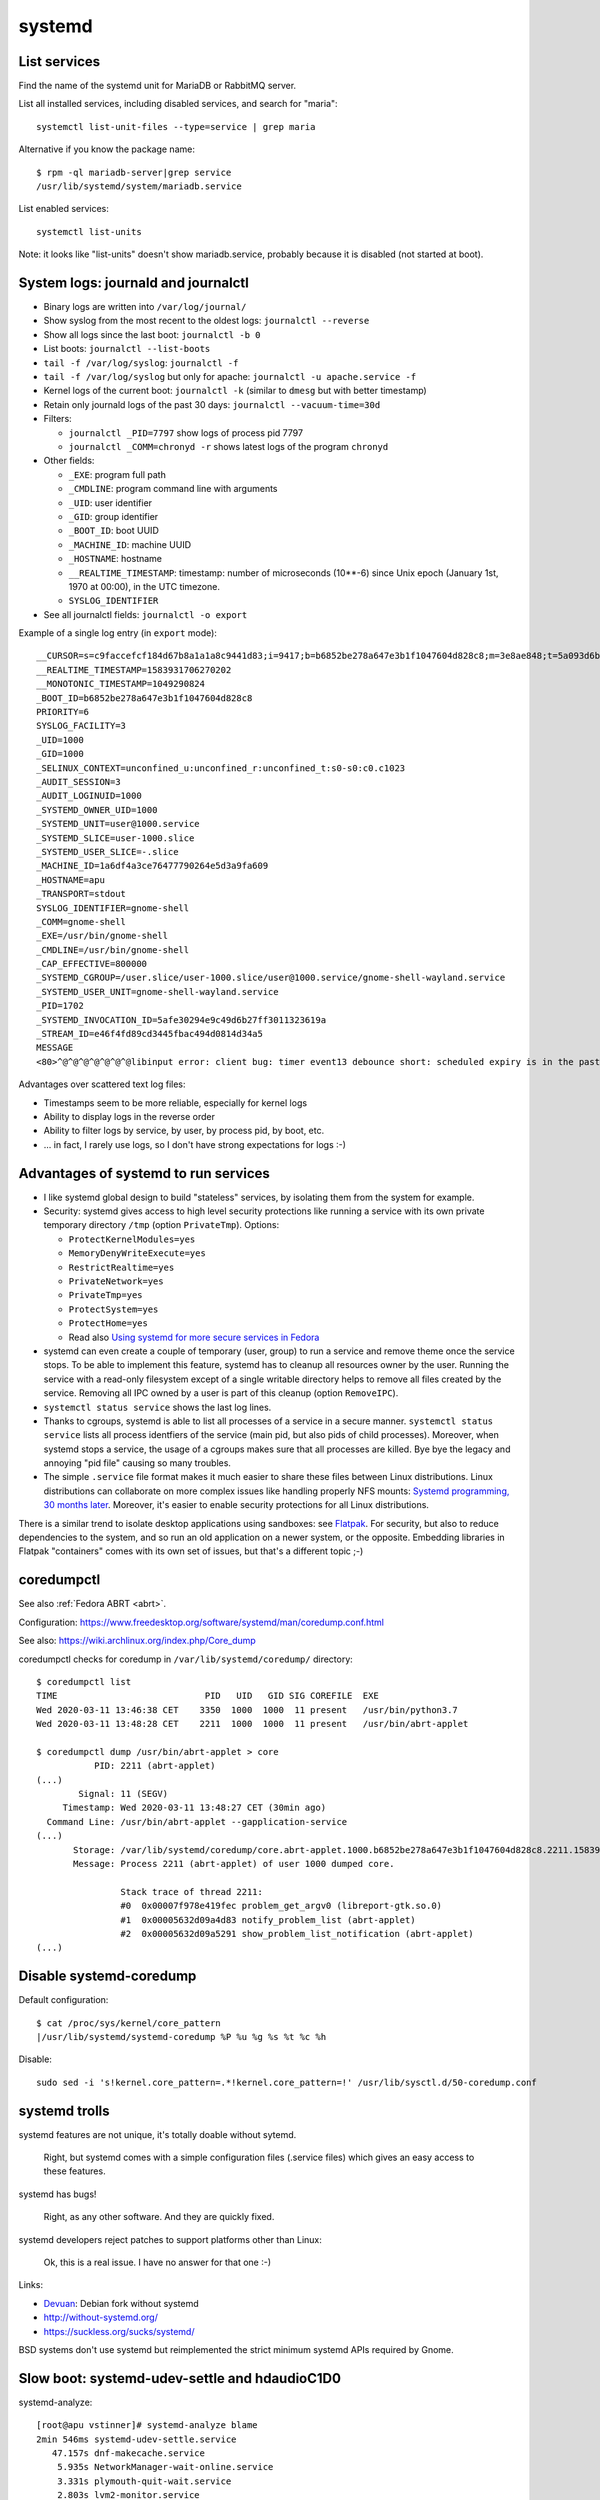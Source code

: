 +++++++
systemd
+++++++

List services
=============

Find the name of the systemd unit for MariaDB or RabbitMQ server.

List all installed services, including disabled services, and search for "maria"::

    systemctl list-unit-files --type=service | grep maria

Alternative if you know the package name::

    $ rpm -ql mariadb-server|grep service
    /usr/lib/systemd/system/mariadb.service

List enabled services::

    systemctl list-units

Note: it looks like "list-units" doesn't show mariadb.service, probably because
it is disabled (not started at boot).


System logs: journald and journalctl
====================================

* Binary logs are written into ``/var/log/journal/``
* Show syslog from the most recent to the oldest logs: ``journalctl --reverse``
* Show all logs since the last boot: ``journalctl -b 0``
* List boots: ``journalctl --list-boots``
* ``tail -f /var/log/syslog``: ``journalctl -f``
* ``tail -f /var/log/syslog`` but only for apache: ``journalctl -u apache.service -f``
* Kernel logs of the current boot: ``journalctl -k`` (similar to ``dmesg`` but
  with better timestamp)
* Retain only journald logs of the past 30 days:
  ``journalctl --vacuum-time=30d``
* Filters:

  * ``journalctl _PID=7797`` show logs of process pid 7797
  * ``journalctl _COMM=chronyd -r`` shows latest logs of the program ``chronyd``

* Other fields:

  * ``_EXE``: program full path
  * ``_CMDLINE``: program command line with arguments
  * ``_UID``: user identifier
  * ``_GID``: group identifier
  * ``_BOOT_ID``: boot UUID
  * ``_MACHINE_ID``: machine UUID
  * ``_HOSTNAME``: hostname
  * ``__REALTIME_TIMESTAMP``: timestamp: number of microseconds (10**-6) since
    Unix epoch (January 1st, 1970 at 00:00), in the UTC timezone.
  * ``SYSLOG_IDENTIFIER``

* See all journalctl fields: ``journalctl -o export``

Example of a single log entry (in ``export`` mode)::

    __CURSOR=s=c9faccefcf184d67b8a1a1a8c9441d83;i=9417;b=b6852be278a647e3b1f1047604d828c8;m=3e8ae848;t=5a093d6b361fa;x=2c3f533b3fc622ed
    __REALTIME_TIMESTAMP=1583931706270202
    __MONOTONIC_TIMESTAMP=1049290824
    _BOOT_ID=b6852be278a647e3b1f1047604d828c8
    PRIORITY=6
    SYSLOG_FACILITY=3
    _UID=1000
    _GID=1000
    _SELINUX_CONTEXT=unconfined_u:unconfined_r:unconfined_t:s0-s0:c0.c1023
    _AUDIT_SESSION=3
    _AUDIT_LOGINUID=1000
    _SYSTEMD_OWNER_UID=1000
    _SYSTEMD_UNIT=user@1000.service
    _SYSTEMD_SLICE=user-1000.slice
    _SYSTEMD_USER_SLICE=-.slice
    _MACHINE_ID=1a6df4a3ce76477790264e5d3a9fa609
    _HOSTNAME=apu
    _TRANSPORT=stdout
    SYSLOG_IDENTIFIER=gnome-shell
    _COMM=gnome-shell
    _EXE=/usr/bin/gnome-shell
    _CMDLINE=/usr/bin/gnome-shell
    _CAP_EFFECTIVE=800000
    _SYSTEMD_CGROUP=/user.slice/user-1000.slice/user@1000.service/gnome-shell-wayland.service
    _SYSTEMD_USER_UNIT=gnome-shell-wayland.service
    _PID=1702
    _SYSTEMD_INVOCATION_ID=5afe30294e9c49d6b27ff3011323619a
    _STREAM_ID=e46f4fd89cd3445fbac494d0814d34a5
    MESSAGE
    <80>^@^@^@^@^@^@^@libinput error: client bug: timer event13 debounce short: scheduled expiry is in the past (-5ms), your system is too slow

Advantages over scattered text log files:

* Timestamps seem to be more reliable, especially for kernel logs
* Ability to display logs in the reverse order
* Ability to filter logs by service, by user, by process pid, by boot, etc.
* ... in fact, I rarely use logs, so I don't have strong expectations for logs
  :-)


Advantages of systemd to run services
=====================================

* I like systemd global design to build "stateless" services, by isolating them
  from the system for example.
* Security: systemd gives access to high level security protections like
  running a service with its own private temporary directory ``/tmp`` (option
  ``PrivateTmp``). Options:

  * ``ProtectKernelModules=yes``
  * ``MemoryDenyWriteExecute=yes``
  * ``RestrictRealtime=yes``
  * ``PrivateNetwork=yes``
  * ``PrivateTmp=yes``
  * ``ProtectSystem=yes``
  * ``ProtectHome=yes``
  * Read also `Using systemd for more secure services in Fedora
    <https://lwn.net/Articles/709755/>`_

* systemd can even create a couple of temporary (user, group) to run a service
  and remove theme once the service stops. To be able to implement this
  feature, systemd has to cleanup all resources owner by the user. Running
  the service with a read-only filesystem except of a single writable directory
  helps to remove all files created by the service. Removing all IPC owned by
  a user is part of this cleanup (option ``RemoveIPC``).

* ``systemctl status service`` shows the last log lines.

* Thanks to cgroups, systemd is able to list all processes of a service in a
  secure manner. ``systemctl status service`` lists all process identfiers
  of the service (main pid, but also pids of child processes). Moreover, when
  systemd stops a service, the usage of a cgroups makes sure that all processes
  are killed. Bye bye the legacy and annoying "pid file" causing so many
  troubles.

* The simple ``.service`` file format makes it much easier to share these files
  between Linux distributions. Linux distributions can collaborate on more complex
  issues like handling properly NFS mounts: `Systemd programming, 30 months
  later <https://lwn.net/Articles/701549/>`_. Moreover, it's easier to enable
  security protections for all Linux distributions.

There is a similar trend to isolate desktop applications using sandboxes: see
`Flatpak <https://flatpak.org/>`_. For security, but also to reduce
dependencies to the system, and so run an old application on a newer system, or
the opposite. Embedding libraries in Flatpak "containers" comes with its own
set of issues, but that's a different topic ;-)

.. _coredumpctl:

coredumpctl
===========

See also :ref:`Fedora ABRT <abrt>`.

Configuration: https://www.freedesktop.org/software/systemd/man/coredump.conf.html

See also: https://wiki.archlinux.org/index.php/Core_dump

coredumpctl checks for coredump in ``/var/lib/systemd/coredump/`` directory::

    $ coredumpctl list
    TIME                            PID   UID   GID SIG COREFILE  EXE
    Wed 2020-03-11 13:46:38 CET    3350  1000  1000  11 present   /usr/bin/python3.7
    Wed 2020-03-11 13:48:28 CET    2211  1000  1000  11 present   /usr/bin/abrt-applet

    $ coredumpctl dump /usr/bin/abrt-applet > core
               PID: 2211 (abrt-applet)
    (...)
            Signal: 11 (SEGV)
         Timestamp: Wed 2020-03-11 13:48:27 CET (30min ago)
      Command Line: /usr/bin/abrt-applet --gapplication-service
    (...)
           Storage: /var/lib/systemd/coredump/core.abrt-applet.1000.b6852be278a647e3b1f1047604d828c8.2211.1583930907000000000000.lz4
           Message: Process 2211 (abrt-applet) of user 1000 dumped core.

                    Stack trace of thread 2211:
                    #0  0x00007f978e419fec problem_get_argv0 (libreport-gtk.so.0)
                    #1  0x00005632d09a4d83 notify_problem_list (abrt-applet)
                    #2  0x00005632d09a5291 show_problem_list_notification (abrt-applet)
    (...)

Disable systemd-coredump
========================

Default configuration::

    $ cat /proc/sys/kernel/core_pattern
    |/usr/lib/systemd/systemd-coredump %P %u %g %s %t %c %h

Disable::

    sudo sed -i 's!kernel.core_pattern=.*!kernel.core_pattern=!' /usr/lib/sysctl.d/50-coredump.conf


systemd trolls
==============

systemd features are not unique, it's totally doable without sytemd.

    Right, but systemd comes with a simple configuration files (.service files)
    which gives an easy access to these features.

systemd has bugs!

    Right, as any other software. And they are quickly fixed.

systemd developers reject patches to support platforms other than Linux:

    Ok, this is a real issue. I have no answer for that one :-)

Links:

* `Devuan <https://devuan.org/>`_: Debian fork without systemd
* http://without-systemd.org/
* https://suckless.org/sucks/systemd/

BSD systems don't use systemd but reimplemented the strict minimum systemd APIs
required by Gnome.

Slow boot: systemd-udev-settle and hdaudioC1D0
==============================================

systemd-analyze::

    [root@apu vstinner]# systemd-analyze blame
    2min 546ms systemd-udev-settle.service
       47.157s dnf-makecache.service
        5.935s NetworkManager-wait-online.service
        3.331s plymouth-quit-wait.service
        2.803s lvm2-monitor.service
        2.695s fwupd.service
        (...)

System logs::

    [root@apu vstinner]# journalctl -b
    mai 25 14:05:46 apu kernel: Linux version 5.6.12-300.fc32.x86_64 (...)
    (...)
    mai 25 14:06:53 apu systemd-udevd[626]: hdaudioC1D0: Worker [648] processing SEQNUM=3956 is taking a long time
    (...)
    mai 25 14:07:49 apu systemd[1]: systemd-udev-settle.service: Main process exited, code=exited, status=1/FAILURE
    (...)
    mai 25 14:07:49 apu systemd[1]: systemd-udev-settle.service: Failed with result 'exit-code'.
    mai 25 14:07:49 apu systemd[1]: Failed to start udev Wait for Complete Device Initialization.
    (...)
    mai 25 14:08:53 apu systemd-udevd[626]: hdaudioC1D0: Worker [648] processing SEQNUM=3956 killed
    mai 25 14:08:53 apu systemd-udevd[626]: Worker [648] terminated by signal 9 (KILL)
    mai 25 14:08:53 apu systemd-udevd[626]: hdaudioC1D0: Worker [648] failed

Blacklist ``i2c_nvidia_gpu`` kernel module::

    sudo bash -c 'echo "blacklist i2c_nvidia_gpu" >/etc/modprobe.d/blacklist-i2c-nvidia-gpu.conf'

`Kernel driver i2c-nvidia-gpu
<https://www.kernel.org/doc/html/latest/i2c/busses/i2c-nvidia-gpu.html>`_:
"driver for I2C controller included in NVIDIA Turing and later GPUs and it is
used to communicate with Type-C controller on GPUs".

